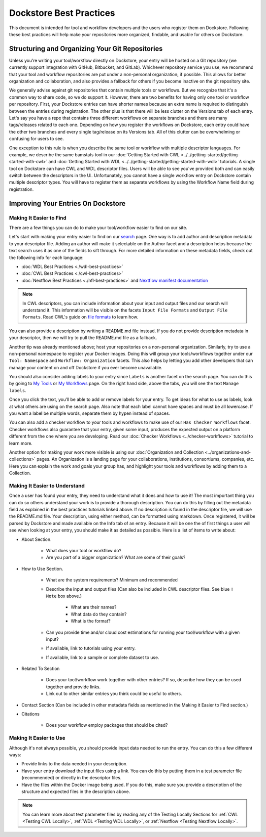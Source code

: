 Dockstore Best Practices
========================

This document is intended for tool and workflow developers and the users who register them on Dockstore. Following these best practices will help make
your repositories more organized, findable, and usable for others on Dockstore.


Structuring and Organizing Your Git Repositories
----------------------------------------------------------------
Unless you're writing your tool/workflow directly on Dockstore, your entry will be hosted on a Git repository (we currently support integration with GitHub, Bitbucket, and GitLab).
Whichever repository service you use, we recommend that your tool and workflow repositories are put under a non-personal organization, if possible.
This allows for better organization and collaboration, and also provides a fallback for others if you become inactive on the git repository site.

We generally advise against git repositories that contain multiple tools or workflows. But we recognize that it's a common way to share code, so we do support it.
However, there are two benefits for having only one tool or workflow per repository. First, your Dockstore entries can have shorter names because an extra name is required
to distinguish between the entries during registration. The other plus is that there will be less clutter on the Versions tab of each entry.
Let's say you have a repo that contains three different workflows on separate branches and there are many tags/releases related to each one.
Depending on how you register the workflows on Dockstore, each entry could have the other two branches and every single tag/release
on its Versions tab. All of this clutter can be overwhelming or confusing for users to see.

One exception to this rule is when you describe the same tool or workflow with multiple descriptor languages. For example, we describe the same bamstats tool
in our :doc:`Getting Started with CWL <../../getting-started/getting-started-with-cwl>` and :doc:`Getting Started with WDL <../../getting-started/getting-started-with-wdl>` tutorials.
A single tool on Dockstore can have CWL and WDL descriptor files. Users will be able to see you've provided both and can easily switch between the descriptors in the UI.
Unfortunately, you cannot have a single workflow entry on Dockstore contain multiple descriptor types. You will have to register them as separate workflows by using the Workflow Name field during registration.


Improving Your Entries On Dockstore
-----------------------------------

Making It Easier to Find
^^^^^^^^^^^^^^^^^^^^^^^^
There are a few things you can do to make your tool/workflow easier to find on our site.

Let's start with making your entry easier to find on our `search <https://dockstore.org/search>`_ page. One way is to add author and description metadata to your descriptor file.
Adding an author will make it selectable on the Author facet and a description helps because the text search uses it as one of the fields to sift through.
For more detailed information on these metadata fields, check out the following info for each language:

- :doc:`WDL Best Practices <./wdl-best-practices>`
- :doc:`CWL Best Practices <./cwl-best-practices>`
- :doc:`Nextflow Best Practices <./nfl-best-practices>` and `Nextflow manifest documentation <https://www.nextflow.io/docs/latest/config.html#scope-manifest>`_

.. note:: In CWL descriptors, you can include information about your input and output files and our search will understand it. This information will be visible on the facets ``Input File Formats`` and ``Output File Formats``. Read CWL's guide on `file formats <https://www.commonwl.org/user_guide/16-file-formats/index.html>`_ to learn how.

You can also provide a description by writing a README.md file instead. If you do not provide description metadata in your descriptor, then we will try to pull the README.md file as a fallback.

Another tip was already mentioned above; host your repositories on a non-personal organization. Similarly, try to use a non-personal namespace to register your Docker images.
Doing this will group your tools/workflows together under our ``Tool: Namespace`` and ``Workflow: Organization`` facets. This also helps by letting you add other developers
that can manage your content on and off Dockstore if you ever become unavailable.

You should also consider adding labels to your entry since ``Labels`` is another facet on the search page. You can do this by going to `My Tools <https://www.dockstore.org/my-tools>`_ or `My Workflows <https://www.dockstore.org/my-workflows>`_ page.
On the right hand side, above the tabs, you will see the text ``Manage labels``.

.. image:: /assets/images/docs/manage-labels.png

Once you click the text, you'll be able to add or remove labels for your entry. To get ideas for what to use as labels, look at what others are using on the search page.
Also note that each label cannot have spaces and must be all lowercase. If you want a label be multiple words, separate them by hypen instead of spaces.

You can also add a checker workflow to your tools and workflows to make use of our ``Has Checker Workflows`` facet. Checker workflows also guarantee that your entry,
given some input, produces the expected output on a platform different from the one where you are developing. Read our :doc:`Checker Workflows <../checker-workflows>` tutorial to learn more.

Another option for making your work more visible is using our :doc:`Organization and Collection <../organizations-and-collections>` pages.
An Organization is a landing page for your collaborations, institutions, consortiums, companies, etc. Here you can explain the work and goals your group has,
and highlight your tools and workflows by adding them to a Collection.

Making It Easier to Understand
^^^^^^^^^^^^^^^^^^^^^^^^^^^^^^
Once a user has found your entry, they need to understand what it does and how to use it! The most important thing you can do so others understand your work is to provide a thorough description.
You can do this by filling out the metadata field as explained in the best practices tutorials linked above. If no description is found in the descriptor file, we will use the README.md file.
Your description, using either method, can be formatted using markdown. Once registered, it will be parsed by Dockstore and made available on the Info tab of an entry.
Because it will be one the of first things a user will see when looking at your entry, you should make it as detailed as possible. Here is a list of items to write about:

* About Section.

   * What does your tool or workflow do?
   * Are you part of a bigger organization? What are some of their goals?

* How to Use Section.

   * What are the system requirements? Minimum and recommended
   * Describe the input and output files (Can also be included in CWL descriptor files. See blue ``! Note`` box above.)

      * What are their names?
      * What data do they contain?
      * What is the format?

   * Can you provide time and/or cloud cost estimations for running your tool/workflow with a given input?
   * If available, link to tutorials using your entry.
   * If available, link to a sample or complete dataset to use.

* Related To Section

   * Does your tool/workflow work together with other entries? If so, describe how they can be used together and provide links.
   * Link out to other similar entries you think could be useful to others.

* Contact Section (Can be included in other metadata fields as mentioned in the Making it Easier to Find section.)
* Citations

   * Does your workflow employ packages that should be cited?

Making It Easier to Use
^^^^^^^^^^^^^^^^^^^^^^^
Although it's not always possible, you should provide input data needed to run the entry. You can do this a few different ways:

* Provide links to the data needed in your description.
* Have your entry download the input files using a link. You can do this by putting them in a test parameter file (recommended) or directly in the descriptor files.
* Have the files within the Docker image being used. If you do this, make sure you provide a description of the structure and expected files in the description above.

.. note:: You can learn more about test parameter files by reading any of the Testing Locally Sections for :ref:`CWL <Testing CWL Locally>`, :ref:`WDL <Testing WDL Locally>`, or :ref:`Nextflow <Testing Nextflow Locally>`.


.. discourse::
    :topic_identifier: 6475
